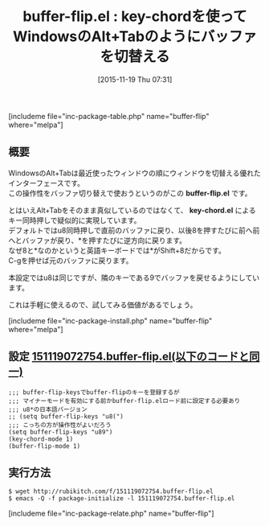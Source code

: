 #+BLOG: rubikitch
#+POSTID: 1257
#+BLOG: rubikitch
#+DATE: [2015-11-19 Thu 07:31]
#+PERMALINK: buffer-flip
#+OPTIONS: toc:nil num:nil todo:nil pri:nil tags:nil ^:nil \n:t -:nil
#+ISPAGE: nil
#+DESCRIPTION:
# (progn (erase-buffer)(find-file-hook--org2blog/wp-mode))
#+BLOG: rubikitch
#+CATEGORY: バッファ切り替え
#+EL_PKG_NAME: buffer-flip
#+TAGS: key-chord
#+EL_TITLE0: key-chordを使ってWindowsのAlt+Tabのようにバッファを切替える
#+EL_URL: 
#+begin: org2blog
#+TITLE: buffer-flip.el : key-chordを使ってWindowsのAlt+Tabのようにバッファを切替える
[includeme file="inc-package-table.php" name="buffer-flip" where="melpa"]

#+end:
** 概要
WindowsのAlt+Tabは最近使ったウィンドウの順にウィンドウを切替える優れたインターフェースです。
この操作性をバッファ切り替えで使おうというのがこの *buffer-flip.el* です。

とはいえAlt+Tabをそのまま真似しているのではなくて、 *key-chord.el* によるキー同時押しで疑似的に実現しています。
デフォルトではu8同時押しで直前のバッファに戻り、以後8を押すたびに前へ前へとバッファが戻り、*を押すたびに逆方向に戻ります。
なぜ8と*なのかというと英語キーボードでは*がShift+8だからです。
C-gを押せば元のバッファに戻ります。

本設定ではu8は同じですが、隣のキーである9でバッファを戻せるようにしています。

これは手軽に使えるので、試してみる価値があるでしょう。

# (progn (forward-line 1)(shell-command "screenshot-time.rb org_template" t))
[includeme file="inc-package-install.php" name="buffer-flip" where="melpa"]
** 設定 [[http://rubikitch.com/f/151119072754.buffer-flip.el][151119072754.buffer-flip.el(以下のコードと同一)]]
#+BEGIN: include :file "/r/sync/junk/151119/151119072754.buffer-flip.el"
#+BEGIN_SRC fundamental
;;; buffer-flip-keysでbuffer-flipのキーを登録するが
;;; マイナーモードを有効にする前かbuffer-flip.elロード前に設定する必要あり
;;; u8*の日本語バージョン
;; (setq buffer-flip-keys "u8(")
;;; こっちの方が操作性がよいだろう
(setq buffer-flip-keys "u89")
(key-chord-mode 1)
(buffer-flip-mode 1)
#+END_SRC

#+END:

** 実行方法
#+BEGIN_EXAMPLE
$ wget http://rubikitch.com/f/151119072754.buffer-flip.el
$ emacs -Q -f package-initialize -l 151119072754.buffer-flip.el
#+END_EXAMPLE
[includeme file="inc-package-relate.php" name="buffer-flip"]
